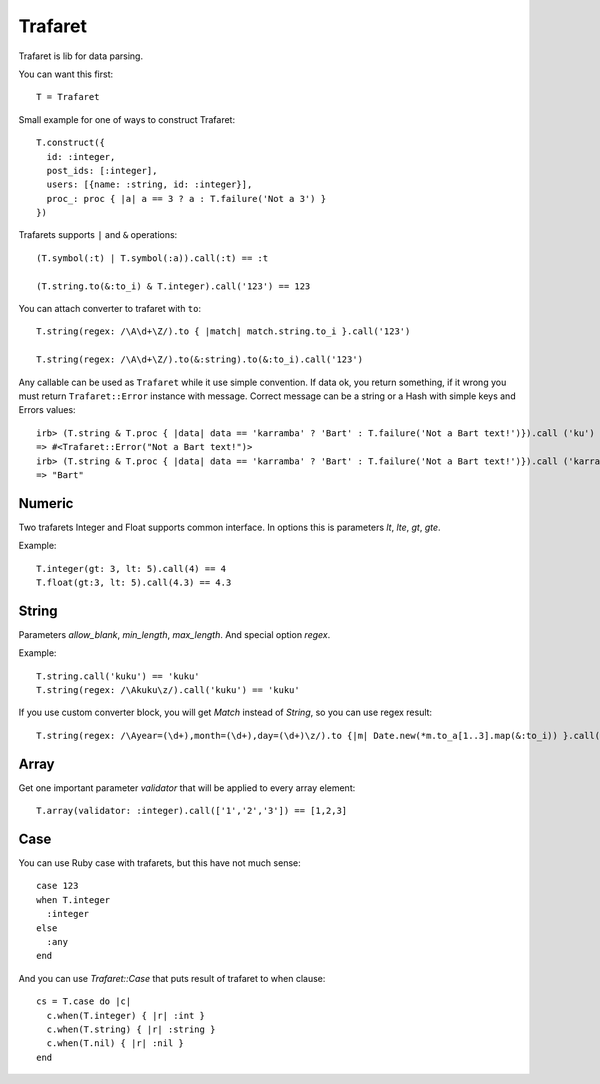 Trafaret
========

Trafaret is lib for data parsing.

You can want this first::

  T = Trafaret

Small example for one of ways to construct Trafaret::

  T.construct({
    id: :integer,
    post_ids: [:integer],
    users: [{name: :string, id: :integer}],
    proc_: proc { |a| a == 3 ? a : T.failure('Not a 3') }
  })

Trafarets supports ``|`` and ``&`` operations::

  (T.symbol(:t) | T.symbol(:a)).call(:t) == :t

  (T.string.to(&:to_i) & T.integer).call('123') == 123

You can attach converter to trafaret with ``to``::

  T.string(regex: /\A\d+\Z/).to { |match| match.string.to_i }.call('123')

  T.string(regex: /\A\d+\Z/).to(&:string).to(&:to_i).call('123')

Any callable can be used as ``Trafaret`` while it use simple convention. If data ok, you return something, if it wrong
you must return ``Trafaret::Error`` instance with message. Correct message can be a string or a Hash with simple keys and Errors values::

  irb> (T.string & T.proc { |data| data == 'karramba' ? 'Bart' : T.failure('Not a Bart text!')}).call ('ku')
  => #<Trafaret::Error("Not a Bart text!")>
  irb> (T.string & T.proc { |data| data == 'karramba' ? 'Bart' : T.failure('Not a Bart text!')}).call ('karramba')
  => "Bart"

Numeric
-------

Two trafarets Integer and Float supports common interface. In options this is parameters `lt`, `lte`, `gt`, `gte`.

Example::

  T.integer(gt: 3, lt: 5).call(4) == 4
  T.float(gt:3, lt: 5).call(4.3) == 4.3

String
------

Parameters `allow_blank`, `min_length`, `max_length`. And special option `regex`.

Example::

  T.string.call('kuku') == 'kuku'
  T.string(regex: /\Akuku\z/).call('kuku') == 'kuku'

If you use custom converter block, you will get `Match` instead of `String`, so you can use regex result::

  T.string(regex: /\Ayear=(\d+),month=(\d+),day=(\d+)\z/).to {|m| Date.new(*m.to_a[1..3].map(&:to_i)) }.call('year=2012,month=5,day=4').to_s == '2012-05-04'

Array
-----

Get one important parameter `validator` that will be applied to every array element::

  T.array(validator: :integer).call(['1','2','3']) == [1,2,3]

Case
----

You can use Ruby case with trafarets, but this have not much sense::

  case 123
  when T.integer
    :integer
  else
    :any
  end

And you can use `Trafaret::Case` that puts result of trafaret to when clause::

  cs = T.case do |c|
    c.when(T.integer) { |r| :int }
    c.when(T.string) { |r| :string }
    c.when(T.nil) { |r| :nil }
  end